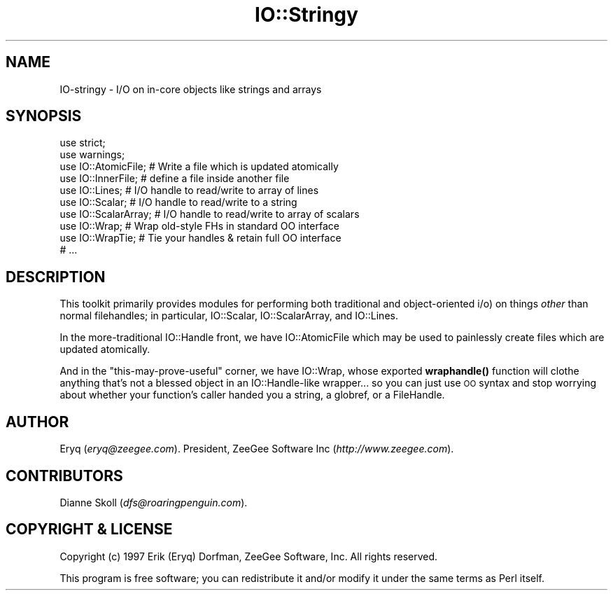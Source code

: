 .\" Automatically generated by Pod::Man 4.14 (Pod::Simple 3.40)
.\"
.\" Standard preamble:
.\" ========================================================================
.de Sp \" Vertical space (when we can't use .PP)
.if t .sp .5v
.if n .sp
..
.de Vb \" Begin verbatim text
.ft CW
.nf
.ne \\$1
..
.de Ve \" End verbatim text
.ft R
.fi
..
.\" Set up some character translations and predefined strings.  \*(-- will
.\" give an unbreakable dash, \*(PI will give pi, \*(L" will give a left
.\" double quote, and \*(R" will give a right double quote.  \*(C+ will
.\" give a nicer C++.  Capital omega is used to do unbreakable dashes and
.\" therefore won't be available.  \*(C` and \*(C' expand to `' in nroff,
.\" nothing in troff, for use with C<>.
.tr \(*W-
.ds C+ C\v'-.1v'\h'-1p'\s-2+\h'-1p'+\s0\v'.1v'\h'-1p'
.ie n \{\
.    ds -- \(*W-
.    ds PI pi
.    if (\n(.H=4u)&(1m=24u) .ds -- \(*W\h'-12u'\(*W\h'-12u'-\" diablo 10 pitch
.    if (\n(.H=4u)&(1m=20u) .ds -- \(*W\h'-12u'\(*W\h'-8u'-\"  diablo 12 pitch
.    ds L" ""
.    ds R" ""
.    ds C` ""
.    ds C' ""
'br\}
.el\{\
.    ds -- \|\(em\|
.    ds PI \(*p
.    ds L" ``
.    ds R" ''
.    ds C`
.    ds C'
'br\}
.\"
.\" Escape single quotes in literal strings from groff's Unicode transform.
.ie \n(.g .ds Aq \(aq
.el       .ds Aq '
.\"
.\" If the F register is >0, we'll generate index entries on stderr for
.\" titles (.TH), headers (.SH), subsections (.SS), items (.Ip), and index
.\" entries marked with X<> in POD.  Of course, you'll have to process the
.\" output yourself in some meaningful fashion.
.\"
.\" Avoid warning from groff about undefined register 'F'.
.de IX
..
.nr rF 0
.if \n(.g .if rF .nr rF 1
.if (\n(rF:(\n(.g==0)) \{\
.    if \nF \{\
.        de IX
.        tm Index:\\$1\t\\n%\t"\\$2"
..
.        if !\nF==2 \{\
.            nr % 0
.            nr F 2
.        \}
.    \}
.\}
.rr rF
.\" ========================================================================
.\"
.IX Title "IO::Stringy 3"
.TH IO::Stringy 3 "2020-01-17" "perl v5.32.0" "User Contributed Perl Documentation"
.\" For nroff, turn off justification.  Always turn off hyphenation; it makes
.\" way too many mistakes in technical documents.
.if n .ad l
.nh
.SH "NAME"
IO\-stringy \- I/O on in\-core objects like strings and arrays
.SH "SYNOPSIS"
.IX Header "SYNOPSIS"
.Vb 2
\&    use strict;
\&    use warnings;
\&
\&    use IO::AtomicFile; # Write a file which is updated atomically
\&    use IO::InnerFile; # define a file inside another file
\&    use IO::Lines; # I/O handle to read/write to array of lines
\&    use IO::Scalar; # I/O handle to read/write to a string
\&    use IO::ScalarArray; # I/O handle to read/write to array of scalars
\&    use IO::Wrap; # Wrap old\-style FHs in standard OO interface
\&    use IO::WrapTie; # Tie your handles & retain full OO interface
\&
\&    # ...
.Ve
.SH "DESCRIPTION"
.IX Header "DESCRIPTION"
This toolkit primarily provides modules for performing both traditional
and object-oriented i/o) on things \fIother\fR than normal filehandles;
in particular, IO::Scalar, IO::ScalarArray,
and IO::Lines.
.PP
In the more-traditional IO::Handle front, we
have IO::AtomicFile
which may be used to painlessly create files which are updated
atomically.
.PP
And in the \*(L"this-may-prove-useful\*(R" corner, we have IO::Wrap,
whose exported \fBwraphandle()\fR function will clothe anything that's not
a blessed object in an IO::Handle\-like wrapper... so you can just
use \s-1OO\s0 syntax and stop worrying about whether your function's caller
handed you a string, a globref, or a FileHandle.
.SH "AUTHOR"
.IX Header "AUTHOR"
Eryq (\fIeryq@zeegee.com\fR).
President, ZeeGee Software Inc (\fIhttp://www.zeegee.com\fR).
.SH "CONTRIBUTORS"
.IX Header "CONTRIBUTORS"
Dianne Skoll (\fIdfs@roaringpenguin.com\fR).
.SH "COPYRIGHT & LICENSE"
.IX Header "COPYRIGHT & LICENSE"
Copyright (c) 1997 Erik (Eryq) Dorfman, ZeeGee Software, Inc. All rights reserved.
.PP
This program is free software; you can redistribute it and/or modify it
under the same terms as Perl itself.

